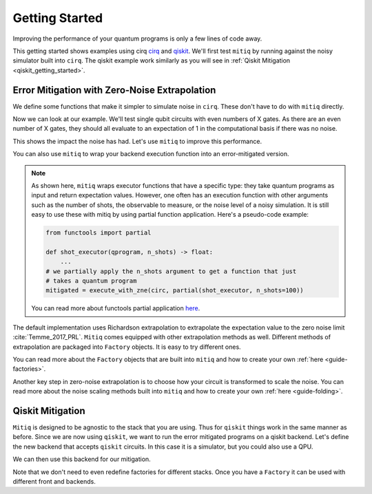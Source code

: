 .. _guide-getting-started

*********************************************
Getting Started
*********************************************

Improving the performance of your quantum programs is only a few lines of
code away.

This getting started shows examples using cirq
`cirq <https://cirq.readthedocs.io/en/stable/index.html>`_ and
`qiskit <https://qiskit.org/>`_. We'll first test ``mitiq`` by running
against the noisy simulator built into ``cirq``. The qiskit example work
similarly as you will see in :ref:`Qiskit Mitigation <qiskit_getting_started>`.

Error Mitigation with Zero-Noise Extrapolation
----------------------------------------------

We define some functions that make it simpler to simulate noise in
``cirq``. These don't have to do with ``mitiq`` directly.

.. testcode::

    import numpy as np
    from cirq import Circuit, depolarize
    from cirq import LineQubit, X, DensityMatrixSimulator

    SIMULATOR = DensityMatrixSimulator()
    # 0.1% depolarizing noise
    NOISE = 0.001

    def noisy_simulation(circ: Circuit) -> float:
        """ Simulates a circuit with depolarizing noise at level NOISE.
        Args:
            circ: The quantum program as a cirq object.

        Returns:
            The observable's measurements as as
            tuple (expectation value, variance).
        """
        circuit = circ.with_noise(depolarize(p=NOISE))
        rho = SIMULATOR.simulate(circuit).final_density_matrix
        # define the computational basis observable
        obs = np.diag([1, 0])
        expectation = np.real(np.trace(rho @ obs))
        return expectation

Now we can look at our example. We'll test single qubit circuits with even
numbers of X gates. As there are an even number of X gates, they should all
evaluate to an expectation of 1 in the computational basis if there was no
noise.

.. testcode::

    from cirq import Circuit, LineQubit, X

    qbit = LineQubit(0)
    circ = Circuit(X(qbit) for _ in range(80))
    unmitigated = noisy_simulation(circ)
    exact = 1
    print(f"Error in simulation is {exact - unmitigated:.{3}}")

.. testoutput::

    Error in simulation is 0.0506

This shows the impact the noise has had. Let's use ``mitiq`` to improve this
performance.

.. testcode::

    from mitiq import execute_with_zne

    mitigated = execute_with_zne(circ, noisy_simulation)
    print(f"Error in simulation is {exact - mitigated:.{3}}")

.. testoutput::

    Error in simulation is 0.000519

.. testcode::

    print(f"Mitigation provides a {(exact - unmitigated) / (exact - mitigated):.{3}} factor of improvement.")

.. testoutput::

    Mitigation provides a 97.6 factor of improvement.

You can also use ``mitiq`` to wrap your backend execution function into an
error-mitigated version.

.. testcode::

    from mitiq import mitigate_executor

    run_mitigated = mitigate_executor(noisy_simulation)
    mitigated = run_mitigated(circ)
    print(round(mitigated,5))

.. testoutput::

    0.99948


.. note::
   As shown here, ``mitiq`` wraps executor functions that have a specific type:
   they take quantum programs as input and return expectation values. However,
   one often has an execution function with other arguments such as the number of
   shots, the observable to measure, or the noise level of a noisy simulation.
   It is still easy to use these with mitiq by using partial function application.
   Here's a pseudo-code example:

   .. code-block::

      from functools import partial

      def shot_executor(qprogram, n_shots) -> float:
          ...
      # we partially apply the n_shots argument to get a function that just
      # takes a quantum program
      mitigated = execute_with_zne(circ, partial(shot_executor, n_shots=100))

   You can read more about functools partial application
   `here <https://docs.python.org/3/library/functools.html#functools.partial>`_.


The default implementation uses Richardson extrapolation to extrapolate the
expectation value to the zero noise limit :cite:`Temme_2017_PRL`. ``Mitiq``
comes equipped with other extrapolation methods as well. Different methods of
extrapolation are packaged into ``Factory`` objects. It is easy to try
different ones.

.. testcode::

    from mitiq import execute_with_zne
    from mitiq.factories import LinearFactory

    fac = LinearFactory(scale_factors=[1.0, 2.0, 2.5])
    linear = execute_with_zne(circ, noisy_simulation, factory=fac)
    print(f"Mitigated error with the linear method is {exact - linear:.{3}}")

.. testoutput::

    Mitigated error with the linear method is 0.00638

You can read more about the ``Factory`` objects that are built into ``mitiq``
and how to create your own :ref:`here <guide-factories>`.

Another key step in zero-noise extrapolation is to choose how your circuit is
transformed to scale the noise. You can read more about the noise scaling
methods built into ``mitiq`` and how to create your
own :ref:`here <guide-folding>`.

.. _qiskit_getting_started:

Qiskit Mitigation
--------------------------

``Mitiq`` is designed to be agnostic to the stack that you are using. Thus for
``qiskit`` things work in the same manner as before. Since we are now using ``qiskit``,
we want to run the error mitigated programs on a qiskit backend. Let's define
the new backend that accepts ``qiskit`` circuits. In this case it is a simulator,
but you could also use a QPU.

.. testcode::

    import qiskit
    from qiskit import QuantumCircuit

    # Noise simulation packages
    from qiskit.providers.aer.noise import NoiseModel
    from qiskit.providers.aer.noise.errors.standard_errors import depolarizing_error

    # 0.1% depolarizing noise
    NOISE = 0.001

    QISKIT_SIMULATOR = qiskit.Aer.get_backend("qasm_simulator")

    def qs_noisy_simulation(circuit: QuantumCircuit, shots: int = 4096) -> float:
        """Runs the quantum circuit with a depolarizing channel noise model at
        level NOISE.

        Args:
            circuit (qiskit.QuantumCircuit): Ideal quantum circuit.
            shots (int): Number of shots to run the circuit
                         on the back-end.

        Returns:
            expval: expected values.
        """
        # initialize a qiskit noise model
        noise_model = NoiseModel()

        # we assume a depolarizing error for each
        # gate of the standard IBM basis
        noise_model.add_all_qubit_quantum_error(depolarizing_error(NOISE, 1), ["u1", "u2", "u3"])

        # execution of the experiment
        job = qiskit.execute(
            circuit,
            backend=QISKIT_SIMULATOR,
            basis_gates=["u1", "u2", "u3"],
            # we want all gates to be actually applied,
            # so we skip any circuit optimization
            optimization_level=0,
            noise_model=noise_model,
            shots=shots
        )
        results = job.result()
        counts = results.get_counts()
        expval = counts["0"] / shots
        return expval

We can then use this backend for our mitigation.

.. testcode::

    from qiskit import QuantumCircuit
    from mitiq import execute_with_zne

    circ = QuantumCircuit(1, 1)
    for __ in range(120):
         _ = circ.x(0)
    _ = circ.measure(0, 0)

    unmitigated = qs_noisy_simulation(circ)
    mitigated = execute_with_zne(circ, qs_noisy_simulation)
    exact = 1
    # The mitigation should improve the result.
    print(abs(exact - mitigated) < abs(exact - unmitigated))

.. testoutput::

    True

Note that we don't need to even redefine factories for different stacks. Once
you have a ``Factory`` it can be used with different front and backends.

